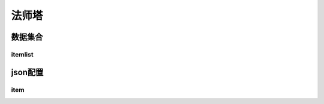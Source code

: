 ========================================
法师塔
========================================







数据集合
=================


itemlist
---------------------





json配置
===============




item
----------------------------


















